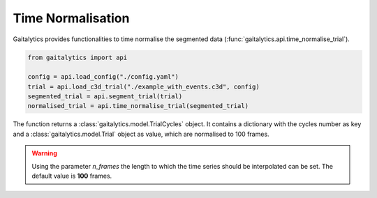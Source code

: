 .. meta::
   :description: Gaitalytics User Guide.
   :keywords: gaitalytics, gait-analysis, mocap, c3d, gait-metrics, biomechanics, time-series, data-analysis, data, gait, guide, tutorial

Time Normalisation
==================

| Gaitalytics provides functionalities to time normalise the segmented data (:func:`gaitalytics.api.time_normalise_trial`).

.. code-block:: python

    from gaitalytics import api

    config = api.load_config("./config.yaml")
    trial = api.load_c3d_trial("./example_with_events.c3d", config)
    segmented_trial = api.segment_trial(trial)
    normalised_trial = api.time_normalise_trial(segmented_trial)

..

The function returns a :class:`gaitalytics.model.TrialCycles` object. It contains a dictionary with the cycles number as key and a :class:`gaitalytics.model.Trial` object as value, which are normalised to 100 frames.

.. warning::

    Using the parameter *n_frames* the length to which the time series should be interpolated can be set. The default value is **100** frames.

..









